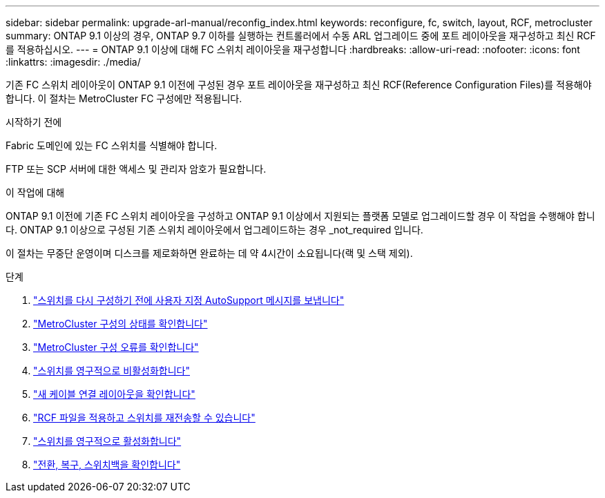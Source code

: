 ---
sidebar: sidebar 
permalink: upgrade-arl-manual/reconfig_index.html 
keywords: reconfigure, fc, switch, layout, RCF, metrocluster 
summary: ONTAP 9.1 이상의 경우, ONTAP 9.7 이하를 실행하는 컨트롤러에서 수동 ARL 업그레이드 중에 포트 레이아웃을 재구성하고 최신 RCF를 적용하십시오. 
---
= ONTAP 9.1 이상에 대해 FC 스위치 레이아웃을 재구성합니다
:hardbreaks:
:allow-uri-read: 
:nofooter: 
:icons: font
:linkattrs: 
:imagesdir: ./media/


[role="lead"]
기존 FC 스위치 레이아웃이 ONTAP 9.1 이전에 구성된 경우 포트 레이아웃을 재구성하고 최신 RCF(Reference Configuration Files)를 적용해야 합니다. 이 절차는 MetroCluster FC 구성에만 적용됩니다.

.시작하기 전에
Fabric 도메인에 있는 FC 스위치를 식별해야 합니다.

FTP 또는 SCP 서버에 대한 액세스 및 관리자 암호가 필요합니다.

.이 작업에 대해
ONTAP 9.1 이전에 기존 FC 스위치 레이아웃을 구성하고 ONTAP 9.1 이상에서 지원되는 플랫폼 모델로 업그레이드할 경우 이 작업을 수행해야 합니다. ONTAP 9.1 이상으로 구성된 기존 스위치 레이아웃에서 업그레이드하는 경우 _not_required 입니다.

이 절차는 무중단 운영이며 디스크를 제로화하면 완료하는 데 약 4시간이 소요됩니다(랙 및 스택 제외).

.단계
. link:send_custom_asup_message_prior_reconfig_switches.html["스위치를 다시 구성하기 전에 사용자 지정 AutoSupport 메시지를 보냅니다"]
. link:verify_health_mcc_config.html["MetroCluster 구성의 상태를 확인합니다"]
. link:check_mcc_config_errors.html["MetroCluster 구성 오류를 확인합니다"]
. link:persist_disable_switches.html["스위치를 영구적으로 비활성화합니다"]
. link:determine_new_cabling_layout.html["새 케이블 연결 레이아웃을 확인합니다"]
. link:apply_RCF_files_recable_switches.html["RCF 파일을 적용하고 스위치를 재전송할 수 있습니다"]
. link:persist_enable_switches.html["스위치를 영구적으로 활성화합니다"]
. link:verify_swtichover_healing_switchback.html["전환, 복구, 스위치백을 확인합니다"]


